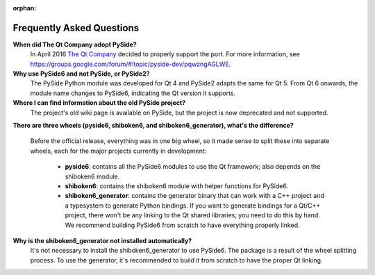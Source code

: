 .. _faq:

:orphan:

Frequently Asked Questions
==========================

**When did The Qt Company adopt PySide?**
  In April 2016 `The Qt Company <https://qt.io>`_ decided to properly support the port. For more
  information, see `<https://groups.google.com/forum/#!topic/pyside-dev/pqwzngAGLWE>`_.

**Why use PySide6 and not PySide, or PySide2?**
  The PySide Python module was developed for Qt 4 and PySide2 adapts
  the same for Qt 5. From Qt 6 onwards, the module name changes to PySide6,
  indicating the Qt version it supports.

**Where I can find information about the old PySide project?**
  The project's old wiki page is available on PySide, but the project is now deprecated and not
  supported.

**There are three wheels (pyside6, shiboken6, and shiboken6_generator), what's the difference?**

  Before the official release, everything was in one big wheel, so it made sense to split these
  into separate wheels, each for the major projects currently in development:

   * **pyside6**: contains all the PySide6 modules to use the Qt framework; also depends on the
     shiboken6 module.
   * **shiboken6**: contains the shiboken6 module with helper functions for PySide6.
   * **shiboken6_generator**: contains the generator binary that can work with a C++ project and a
     typesystem to generate Python bindings.
     If you want to generate bindings for a Qt/C++ project, there won't be any linking to the Qt
     shared libraries; you need to do this by hand. We recommend building PySide6 from scratch
     to have everything properly linked.

**Why is the shiboken6_generator not installed automatically?**
  It's not necessary to install the shiboken6_generator to use PySide6. The package is a result of
  the wheel splitting process. To use the generator, it's recommended to build it from scratch to
  have the proper Qt linking.
